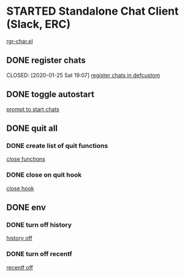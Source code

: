 #+STARTUP: content
* STARTED Standalone Chat Client (Slack, ERC)
[[file:elisp/rgr-chat.el::(use-package erc][rgr-char.el]]
  :LOGBOOK:
  - State "STARTED"    from "TODO"       [2020-01-25 Sat 21:39]
  :END:
** DONE register chats
   :LOGBOOK:
   - State "DONE"       from "TODO"       [2020-01-25 Sat 19:07]
   :END:
   CLOSED: [2020-01-25 Sat 19:07]
[[file:elisp/rgr-chat.el::(defcustom rgr/chat-functions nil][register chats in defcustom]]  
** DONE toggle autostart
   CLOSED: [2020-01-25 Sat 19:12]
 :LOGBOOK:
 - State "DONE"       from "STARTED"    [2020-01-25 Sat 19:12]
   - State "STARTED"    from "TODO"       [2020-01-25 Sat 19:09]
   :END:
[[file:elisp/rgr-chat.el::(when(yes-or-no-p "start chats?")][prompt to start chats]]
** DONE quit all
   CLOSED: [2020-01-25 Sat 21:39]
   :LOGBOOK:
   - State "DONE"       from "TODO"       [2020-01-25 Sat 21:39]
   :END:
*** DONE create list of quit functions
    CLOSED: [2020-01-25 Sat 21:38]
    :LOGBOOK:
    - State "DONE"       from "TODO"       [2020-01-25 Sat 21:38]
    :END:
[[file:elisp/rgr-chat.el::(defcustom rgr/chat-close-functions nil][close functions]]
*** DONE close on quit hook
    CLOSED: [2020-01-25 Sat 21:39]
    :LOGBOOK:
    - State "DONE"       from "TODO"       [2020-01-25 Sat 21:39]
    :END:
[[file:elisp/rgr-chat.el::(add-hook 'erc-join-hook 'rgr/erc-switch-to-channel))))][close hook]]
** DONE env
   CLOSED: [2020-01-25 Sat 21:37]
   :LOGBOOK:
   - State "DONE"       from "TODO"       [2020-01-25 Sat 21:37]
   - State "TODO"       from "DONE"       [2020-01-25 Sat 21:37]
   - State "DONE"       from "DONE"       [2020-01-25 Sat 21:37]
   - State "DONE"       from "TODO"       [2020-01-25 Sat 08:36]
   :END:
*** DONE turn off history 
    CLOSED: [2020-01-25 Sat 08:36]
    :LOGBOOK:
    - State "DONE"       from "DONE"       [2020-01-25 Sat 21:37]
    - State "DONE"       from "STARTED"    [2020-01-25 Sat 08:36]
    - State "STARTED"    from "TODO"       [2020-01-25 Sat 08:17]
    :END:
[[file:elisp/rgr-chat.el::(savehist-mode -1)][history off]]
*** DONE turn off recentf
    CLOSED: [2020-01-25 Sat 08:36]
    :LOGBOOK:
    - State "DONE"       from "DONE"       [2020-01-25 Sat 21:37]
    - State "DONE"       from "TODO"       [2020-01-25 Sat 08:36]
    :END:

[[file:elisp/rgr-chat.el::(recentf-mode -1)][recentf off]]
